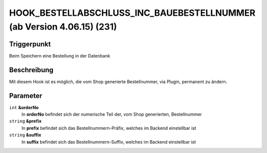 HOOK_BESTELLABSCHLUSS_INC_BAUEBESTELLNUMMER (ab Version 4.06.15) (231)
======================================================================

Triggerpunkt
""""""""""""

Beim Speichern eine Bestellung in der Datenbank

Beschreibung
""""""""""""

Mit diesem Hook ist es möglich, die vom Shop generierte Bestellnummer, via Plugin, permanent zu ändern.

Parameter
"""""""""

``int`` **&orderNo**
    In **orderNo** befindet sich der numerische Teil der, vom Shop generierten, Bestellnummer

``string`` **&prefix**
    In **prefix** befindet sich das Bestellnummern-Präfix, welches im Backend einstellbar ist

``string`` **&suffix**
    In **suffix** befindet sich das Bestellnummern-Suffix, welches im Backend einstellbar ist
